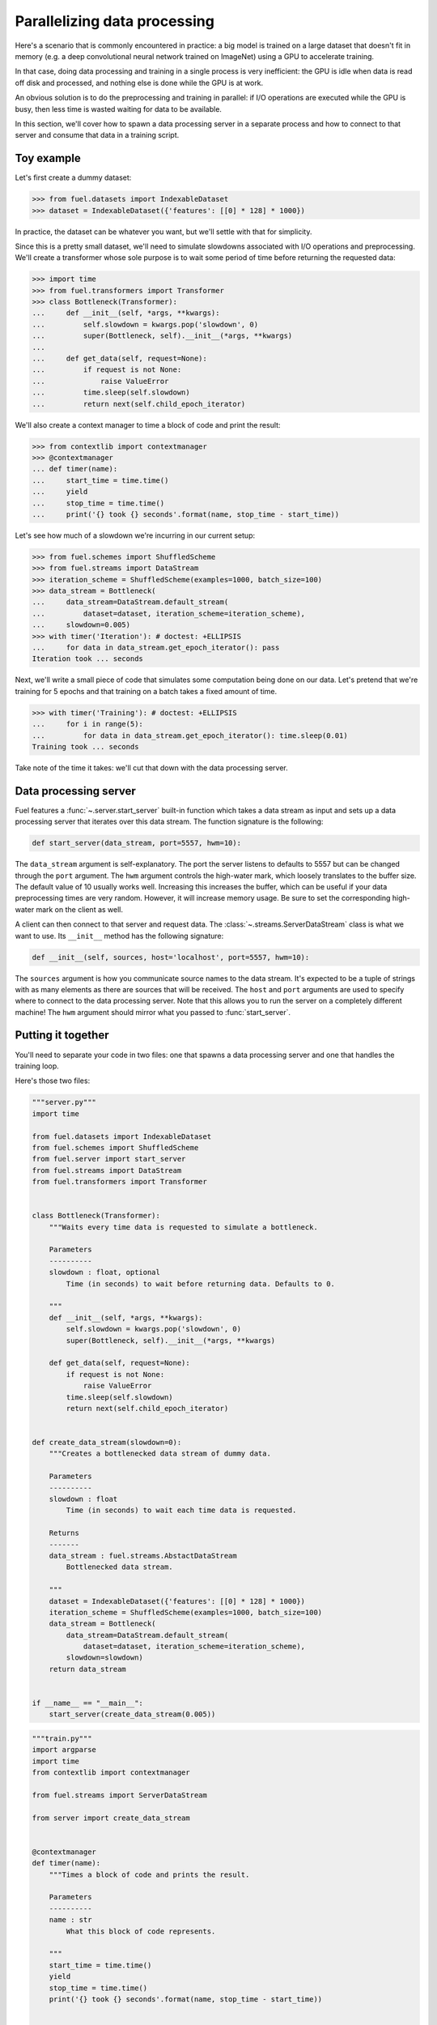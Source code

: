Parallelizing data processing
=============================

Here's a scenario that is commonly encountered in practice: a big model is
trained on a large dataset that doesn't fit in memory (e.g. a deep convolutional
neural network trained on ImageNet) using a GPU to accelerate training.

In that case, doing data processing and training in a single process is very
inefficient: the GPU is idle when data is read off disk and processed, and
nothing else is done while the GPU is at work.

An obvious solution is to do the preprocessing and training in parallel: if I/O
operations are executed while the GPU is busy, then less time is wasted waiting
for data to be available.

In this section, we'll cover how to spawn a data processing server in a separate
process and how to connect to that server and consume that data in a training
script.

Toy example
-----------

Let's first create a dummy dataset:

>>> from fuel.datasets import IndexableDataset
>>> dataset = IndexableDataset({'features': [[0] * 128] * 1000})

In practice, the dataset can be whatever you want, but we'll settle with that
for simplicity.

Since this is a pretty small dataset, we'll need to simulate slowdowns
associated with I/O operations and preprocessing. We'll create a transformer
whose sole purpose is to wait some period of time before returning the requested
data:

>>> import time
>>> from fuel.transformers import Transformer
>>> class Bottleneck(Transformer):
...     def __init__(self, *args, **kwargs):
...         self.slowdown = kwargs.pop('slowdown', 0)
...         super(Bottleneck, self).__init__(*args, **kwargs)
...
...     def get_data(self, request=None):
...         if request is not None:
...             raise ValueError
...         time.sleep(self.slowdown)
...         return next(self.child_epoch_iterator)

We'll also create a context manager to time a block of code and print the
result:

>>> from contextlib import contextmanager
>>> @contextmanager
... def timer(name):
...     start_time = time.time()
...     yield
...     stop_time = time.time()
...     print('{} took {} seconds'.format(name, stop_time - start_time))

Let's see how much of a slowdown we're incurring in our current setup:

>>> from fuel.schemes import ShuffledScheme
>>> from fuel.streams import DataStream
>>> iteration_scheme = ShuffledScheme(examples=1000, batch_size=100)
>>> data_stream = Bottleneck(
...     data_stream=DataStream.default_stream(
...         dataset=dataset, iteration_scheme=iteration_scheme),
...     slowdown=0.005)
>>> with timer('Iteration'): # doctest: +ELLIPSIS
...     for data in data_stream.get_epoch_iterator(): pass
Iteration took ... seconds

Next, we'll write a small piece of code that simulates some computation being
done on our data. Let's pretend that we're training for 5 epochs and that
training on a batch takes a fixed amount of time.

>>> with timer('Training'): # doctest: +ELLIPSIS
...     for i in range(5):
...         for data in data_stream.get_epoch_iterator(): time.sleep(0.01)
Training took ... seconds

Take note of the time it takes: we'll cut that down with the data processing
server.

Data processing server
----------------------

Fuel features a :func:`~.server.start_server` built-in function which takes a
data stream as input and sets up a data processing server that iterates over
this data stream. The function signature is the following:

.. code-block:: python

    def start_server(data_stream, port=5557, hwm=10):

The ``data_stream`` argument is self-explanatory. The port the server listens to
defaults to 5557 but can be changed through the ``port`` argument. The ``hwm``
argument controls the high-water mark, which loosely translates to the buffer
size. The default value of 10 usually works well. Increasing this increases the
buffer, which can be useful if your data preprocessing times are very random.
However, it will increase memory usage. Be sure to set the corresponding
high-water mark on the client as well.

A client can then connect to that server and request data. The
:class:`~.streams.ServerDataStream` class is what we want to use. Its
``__init__`` method has the following signature:

.. code-block:: python

    def __init__(self, sources, host='localhost', port=5557, hwm=10):

The ``sources`` argument is how you communicate source names to the data stream.
It's expected to be a tuple of strings with as many elements as there are
sources that will be received. The ``host`` and ``port`` arguments are used to
specify where to connect to the data processing server. Note that this allows
you to run the server on a completely different machine! The ``hwm`` argument
should mirror what you passed to :func:`start_server`.

Putting it together
-------------------

You'll need to separate your code in two files: one that spawns a data
processing server and one that handles the training loop.

Here's those two files:

.. code-block:: python

    """server.py"""
    import time

    from fuel.datasets import IndexableDataset
    from fuel.schemes import ShuffledScheme
    from fuel.server import start_server
    from fuel.streams import DataStream
    from fuel.transformers import Transformer


    class Bottleneck(Transformer):
        """Waits every time data is requested to simulate a bottleneck.

        Parameters
        ----------
        slowdown : float, optional
            Time (in seconds) to wait before returning data. Defaults to 0.

        """
        def __init__(self, *args, **kwargs):
            self.slowdown = kwargs.pop('slowdown', 0)
            super(Bottleneck, self).__init__(*args, **kwargs)

        def get_data(self, request=None):
            if request is not None:
                raise ValueError
            time.sleep(self.slowdown)
            return next(self.child_epoch_iterator)


    def create_data_stream(slowdown=0):
        """Creates a bottlenecked data stream of dummy data.

        Parameters
        ----------
        slowdown : float
            Time (in seconds) to wait each time data is requested.

        Returns
        -------
        data_stream : fuel.streams.AbstactDataStream
            Bottlenecked data stream.

        """
        dataset = IndexableDataset({'features': [[0] * 128] * 1000})
        iteration_scheme = ShuffledScheme(examples=1000, batch_size=100)
        data_stream = Bottleneck(
            data_stream=DataStream.default_stream(
                dataset=dataset, iteration_scheme=iteration_scheme),
            slowdown=slowdown)
        return data_stream


    if __name__ == "__main__":
        start_server(create_data_stream(0.005))


.. code-block:: python

    """train.py"""
    import argparse
    import time
    from contextlib import contextmanager

    from fuel.streams import ServerDataStream

    from server import create_data_stream


    @contextmanager
    def timer(name):
        """Times a block of code and prints the result.

        Parameters
        ----------
        name : str
            What this block of code represents.

        """
        start_time = time.time()
        yield
        stop_time = time.time()
        print('{} took {} seconds'.format(name, stop_time - start_time))


    if __name__ == "__main__":
        parser = argparse.ArgumentParser()
        parser.add_argument(
            '-p', '--parallel', action='store_true',
            help='run data preprocessing in a separate process')
        args = parser.parse_args()

        if args.parallel:
            data_stream = ServerDataStream(('features',))
        else:
            data_stream = create_data_stream(0.005)

        with timer('Training'):
            for i in range(5):
                for data in data_stream.get_epoch_iterator(): time.sleep(0.01)

We've modularized the code to be a little more convenient to re-use. Save the
two files in the same directory and type

.. code-block:: bash

    $ python train.py    

This will run the training and the data processing in the same process.

Now, type

.. code-block:: bash

    $ python server.py

in a separate terminal window and type

.. code-block:: bash

    $ python train.py -p

Compare the two running times: you should see a clear gain using the
separate data processing server.
